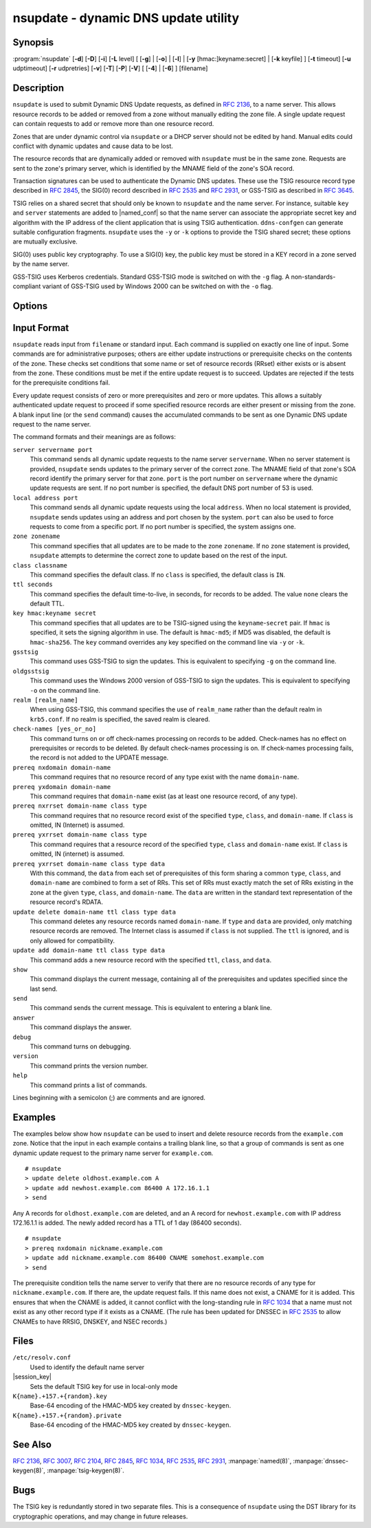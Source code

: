 .. Copyright (C) Internet Systems Consortium, Inc. ("ISC")
..
.. SPDX-License-Identifier: MPL-2.0
..
.. This Source Code Form is subject to the terms of the Mozilla Public
.. License, v. 2.0.  If a copy of the MPL was not distributed with this
.. file, you can obtain one at https://mozilla.org/MPL/2.0/.
..
.. See the COPYRIGHT file distributed with this work for additional
.. information regarding copyright ownership.

.. program:: nsupdate
.. _man_nsupdate:

nsupdate - dynamic DNS update utility
-------------------------------------

Synopsis
~~~~~~~~

:program:`nsupdate` [**-d**] [**-D**] [**-i**] [**-L** level] [ [**-g**] | [**-o**] | [**-l**] | [**-y** [hmac:]keyname:secret] | [**-k** keyfile] ] [**-t** timeout] [**-u** udptimeout] [**-r** udpretries] [**-v**] [**-T**] [**-P**] [**-V**] [ [**-4**] | [**-6**] ] [filename]

Description
~~~~~~~~~~~

``nsupdate`` is used to submit Dynamic DNS Update requests, as defined in
:rfc:`2136`, to a name server. This allows resource records to be added or
removed from a zone without manually editing the zone file. A single
update request can contain requests to add or remove more than one
resource record.

Zones that are under dynamic control via ``nsupdate`` or a DHCP server
should not be edited by hand. Manual edits could conflict with dynamic
updates and cause data to be lost.

The resource records that are dynamically added or removed with
``nsupdate`` must be in the same zone. Requests are sent to the
zone's primary server, which is identified by the MNAME field of the
zone's SOA record.

Transaction signatures can be used to authenticate the Dynamic DNS
updates. These use the TSIG resource record type described in :rfc:`2845`,
the SIG(0) record described in :rfc:`2535` and :rfc:`2931`, or GSS-TSIG as
described in :rfc:`3645`.

TSIG relies on a shared secret that should only be known to ``nsupdate``
and the name server. For instance, suitable ``key`` and ``server``
statements are added to |named_conf| so that the name server
can associate the appropriate secret key and algorithm with the IP
address of the client application that is using TSIG
authentication. ``ddns-confgen`` can generate suitable
configuration fragments. ``nsupdate`` uses the ``-y`` or ``-k`` options
to provide the TSIG shared secret; these options are mutually exclusive.

SIG(0) uses public key cryptography. To use a SIG(0) key, the public key
must be stored in a KEY record in a zone served by the name server.

GSS-TSIG uses Kerberos credentials. Standard GSS-TSIG mode is switched
on with the ``-g`` flag. A non-standards-compliant variant of GSS-TSIG
used by Windows 2000 can be switched on with the ``-o`` flag.

Options
~~~~~~~

.. option:: -4

   This option sets use of IPv4 only.

.. option:: -6

   This option sets use of IPv6 only.

.. option:: -C

   Overrides the default `resolv.conf` file. This is only intended for testing.

.. option:: -d

   This option sets debug mode, which provides tracing information about the update
   requests that are made and the replies received from the name server.

.. option:: -D

   This option sets extra debug mode.

.. option:: -i

   This option forces interactive mode, even when standard input is not a terminal.

.. option:: -k keyfile

   This option indicates the file containing the TSIG authentication key. Keyfiles may be in
   two formats: a single file containing a ``named.conf``-format ``key``
   statement, which may be generated automatically by ``ddns-confgen``;
   or a pair of files whose names are of the format
   ``K{name}.+157.+{random}.key`` and
   ``K{name}.+157.+{random}.private``, which can be generated by
   ``dnssec-keygen``. The ``-k`` option can also be used to specify a SIG(0)
   key used to authenticate Dynamic DNS update requests. In this case,
   the key specified is not an HMAC-MD5 key.

.. option:: -l

   This option sets local-host only mode, which sets the server address to localhost
   (disabling the ``server`` so that the server address cannot be
   overridden). Connections to the local server use a TSIG key
   found in |session_key|, which is automatically
   generated by ``named`` if any local ``primary`` zone has set
   ``update-policy`` to ``local``. The location of this key file can be
   overridden with the ``-k`` option.

.. option:: -L level

   This option sets the logging debug level. If zero, logging is disabled.

.. option:: -p port

   This option sets the port to use for connections to a name server. The default is
   53.

.. option:: -P

   This option prints the list of private BIND-specific resource record types whose
   format is understood by ``nsupdate``. See also the ``-T`` option.

.. option:: -r udpretries

   This option sets the number of UDP retries. The default is 3. If zero, only one update
   request is made.

.. option:: -t timeout

   This option sets the maximum time an update request can take before it is aborted. The
   default is 300 seconds. If zero, the timeout is disabled.

.. option:: -T

   This option prints the list of IANA standard resource record types whose format is
   understood by ``nsupdate``. ``nsupdate`` exits after the lists
   are printed. The ``-T`` option can be combined with the ``-P``
   option.

   Other types can be entered using ``TYPEXXXXX`` where ``XXXXX`` is the
   decimal value of the type with no leading zeros. The rdata, if
   present, is parsed using the UNKNOWN rdata format, (<backslash>
   <hash> <space> <length> <space> <hexstring>).

.. option:: -u udptimeout

   This option sets the UDP retry interval. The default is 3 seconds. If zero, the
   interval is computed from the timeout interval and number of UDP
   retries.

.. option:: -v

   This option specifies that TCP should be used even for small update requests. By default, ``nsupdate`` uses
   UDP to send update requests to the name server unless they are too
   large to fit in a UDP request, in which case TCP is used. TCP may
   be preferable when a batch of update requests is made.

.. option:: -V

   This option prints the version number and exits.

.. option:: -y [hmac:]keyname:secret

   This option sets the literal TSIG authentication key. ``keyname`` is the name of the key,
   and ``secret`` is the base64 encoded shared secret. ``hmac`` is the
   name of the key algorithm; valid choices are ``hmac-md5``,
   ``hmac-sha1``, ``hmac-sha224``, ``hmac-sha256``, ``hmac-sha384``, or
   ``hmac-sha512``. If ``hmac`` is not specified, the default is
   ``hmac-md5``, or if MD5 was disabled, ``hmac-sha256``.

   NOTE: Use of the ``-y`` option is discouraged because the shared
   secret is supplied as a command-line argument in clear text. This may
   be visible in the output from ps1 or in a history file maintained by
   the user's shell.

Input Format
~~~~~~~~~~~~

``nsupdate`` reads input from ``filename`` or standard input. Each
command is supplied on exactly one line of input. Some commands are for
administrative purposes; others are either update instructions or
prerequisite checks on the contents of the zone. These checks set
conditions that some name or set of resource records (RRset) either
exists or is absent from the zone. These conditions must be met if the
entire update request is to succeed. Updates are rejected if the
tests for the prerequisite conditions fail.

Every update request consists of zero or more prerequisites and zero or
more updates. This allows a suitably authenticated update request to
proceed if some specified resource records are either present or missing from
the zone. A blank input line (or the ``send`` command) causes the
accumulated commands to be sent as one Dynamic DNS update request to the
name server.

The command formats and their meanings are as follows:

``server servername port``
   This command sends all dynamic update requests to the name server ``servername``.
   When no server statement is provided, ``nsupdate`` sends updates
   to the primary server of the correct zone. The MNAME field of that
   zone's SOA record identify the primary server for that zone.
   ``port`` is the port number on ``servername`` where the dynamic
   update requests are sent. If no port number is specified, the default
   DNS port number of 53 is used.

``local address port``
   This command sends all dynamic update requests using the local ``address``. When
   no local statement is provided, ``nsupdate`` sends updates using
   an address and port chosen by the system. ``port`` can also
   be used to force requests to come from a specific port. If no port number
   is specified, the system assigns one.

``zone zonename``
   This command specifies that all updates are to be made to the zone ``zonename``.
   If no ``zone`` statement is provided, ``nsupdate`` attempts to
   determine the correct zone to update based on the rest of the input.

``class classname``
   This command specifies the default class. If no ``class`` is specified, the default
   class is ``IN``.

``ttl seconds``
   This command specifies the default time-to-live, in seconds, for records to be added. The value
   ``none`` clears the default TTL.

``key hmac:keyname secret``
   This command specifies that all updates are to be TSIG-signed using the
   ``keyname``-``secret`` pair. If ``hmac`` is specified, it sets
   the signing algorithm in use. The default is ``hmac-md5``; if MD5
   was disabled, the default is ``hmac-sha256``. The ``key`` command overrides any key
   specified on the command line via ``-y`` or ``-k``.

``gsstsig``
   This command uses GSS-TSIG to sign the updates. This is equivalent to specifying
   ``-g`` on the command line.

``oldgsstsig``
   This command uses the Windows 2000 version of GSS-TSIG to sign the updates. This is
   equivalent to specifying ``-o`` on the command line.

``realm [realm_name]``
   When using GSS-TSIG, this command specifies the use of ``realm_name`` rather than the default realm
   in ``krb5.conf``. If no realm is specified, the saved realm is
   cleared.

``check-names [yes_or_no]``
   This command turns on or off check-names processing on records to be added.
   Check-names has no effect on prerequisites or records to be deleted.
   By default check-names processing is on. If check-names processing
   fails, the record is not added to the UPDATE message.

``prereq nxdomain domain-name``
   This command requires that no resource record of any type exist with the name
   ``domain-name``.

``prereq yxdomain domain-name``
   This command requires that ``domain-name`` exist (as at least one resource
   record, of any type).

``prereq nxrrset domain-name class type``
   This command requires that no resource record exist of the specified ``type``,
   ``class``, and ``domain-name``. If ``class`` is omitted, IN (Internet)
   is assumed.

``prereq yxrrset domain-name class type``
   This command requires that a resource record of the specified ``type``,
   ``class`` and ``domain-name`` exist. If ``class`` is omitted, IN
   (internet) is assumed.

``prereq yxrrset domain-name class type data``
   With this command, the ``data`` from each set of prerequisites of this form sharing a
   common ``type``, ``class``, and ``domain-name`` are combined to form
   a set of RRs. This set of RRs must exactly match the set of RRs
   existing in the zone at the given ``type``, ``class``, and
   ``domain-name``. The ``data`` are written in the standard text
   representation of the resource record's RDATA.

``update delete domain-name ttl class type data``
   This command deletes any resource records named ``domain-name``. If ``type`` and
   ``data`` are provided, only matching resource records are removed.
   The Internet class is assumed if ``class`` is not supplied. The
   ``ttl`` is ignored, and is only allowed for compatibility.

``update add domain-name ttl class type data``
   This command adds a new resource record with the specified ``ttl``, ``class``, and
   ``data``.

``show``
   This command displays the current message, containing all of the prerequisites and
   updates specified since the last send.

``send``
   This command sends the current message. This is equivalent to entering a blank
   line.

``answer``
   This command displays the answer.

``debug``
   This command turns on debugging.

``version``
   This command prints the version number.

``help``
   This command prints a list of commands.

Lines beginning with a semicolon (;) are comments and are ignored.

Examples
~~~~~~~~

The examples below show how ``nsupdate`` can be used to insert and
delete resource records from the ``example.com`` zone. Notice that the
input in each example contains a trailing blank line, so that a group of
commands is sent as one dynamic update request to the primary name
server for ``example.com``.

::

   # nsupdate
   > update delete oldhost.example.com A
   > update add newhost.example.com 86400 A 172.16.1.1
   > send

Any A records for ``oldhost.example.com`` are deleted, and an A record
for ``newhost.example.com`` with IP address 172.16.1.1 is added. The
newly added record has a TTL of 1 day (86400 seconds).

::

   # nsupdate
   > prereq nxdomain nickname.example.com
   > update add nickname.example.com 86400 CNAME somehost.example.com
   > send

The prerequisite condition tells the name server to verify that there are
no resource records of any type for ``nickname.example.com``. If there
are, the update request fails. If this name does not exist, a CNAME for
it is added. This ensures that when the CNAME is added, it cannot
conflict with the long-standing rule in :rfc:`1034` that a name must not
exist as any other record type if it exists as a CNAME. (The rule has
been updated for DNSSEC in :rfc:`2535` to allow CNAMEs to have RRSIG,
DNSKEY, and NSEC records.)

Files
~~~~~

``/etc/resolv.conf``
   Used to identify the default name server

|session_key|
   Sets the default TSIG key for use in local-only mode

``K{name}.+157.+{random}.key``
   Base-64 encoding of the HMAC-MD5 key created by ``dnssec-keygen``.

``K{name}.+157.+{random}.private``
   Base-64 encoding of the HMAC-MD5 key created by ``dnssec-keygen``.

See Also
~~~~~~~~

:rfc:`2136`, :rfc:`3007`, :rfc:`2104`, :rfc:`2845`, :rfc:`1034`, :rfc:`2535`, :rfc:`2931`,
:manpage:`named(8)`, :manpage:`dnssec-keygen(8)`, :manpage:`tsig-keygen(8)`.

Bugs
~~~~

The TSIG key is redundantly stored in two separate files. This is a
consequence of ``nsupdate`` using the DST library for its cryptographic
operations, and may change in future releases.
